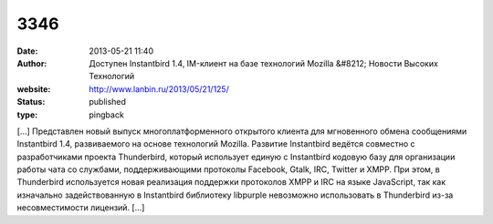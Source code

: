 3346
####
:date: 2013-05-21 11:40
:author: Доступен Instantbird 1.4, IM-клиент на базе технологий Mozilla &#8212; Новости Высоких Технологий
:website: http://www.lanbin.ru/2013/05/21/125/
:status: published
:type: pingback

[...] Представлен новый выпуск многоплатформенного открытого клиента для мгновенного обмена сообщениями Instantbird 1.4, развиваемого на основе технологий Mozilla. Развитие Instantbird ведётся совместно с разработчиками проекта Thunderbird, который использует единую с Instantbird кодовую базу для организации работы чата со службами, поддерживающими протоколы Facebook, Gtalk, IRC, Twitter и XMPP. При этом, в Thunderbird используется новая реализация поддержки протоколов XMPP и IRC на языке JavaScript, так как изначально задействованную в Instantbird библиотеку libpurple невозможно использовать в Thunderbird из-за несовместимости лицензий. [...]
